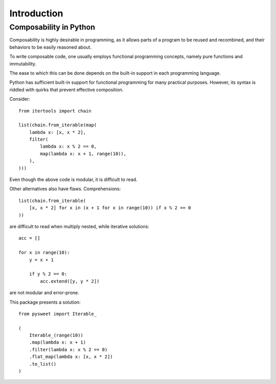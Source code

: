 Introduction
============

Composability in Python
-----------------------

Composability is highly desirable in programming,
as it allows parts of a program to be reused and recombined,
and their behaviors to be easily reasoned about.

To write composable code, one usually employs
functional programming concepts, namely pure functions
and immutability.

The ease to which this can be done depends on the
built-in support in each programming language.

Python has sufficient built-in support for
functional programming for many practical purposes.
However, its syntax is riddled with quirks
that prevent effective composition.

Consider::

    from itertools import chain

    list(chain.from_iterable(map(
        lambda x: [x, x * 2],
        filter(
            lambda x: x % 2 == 0,
            map(lambda x: x + 1, range(10)),
        ),
    )))


Even though the above code is modular,
it is difficult to read.

Other alternatives also have flaws.
Comprehensions::

    list(chain.from_iterable(
        [x, x * 2] for x in (x + 1 for x in range(10)) if x % 2 == 0
    ))

are difficult to read when multiply nested,
while iterative solutions::

    acc = []

    for x in range(10):
        y = x + 1

        if y % 2 == 0:
            acc.extend([y, y * 2])

are not modular and error-prone.

This package presents a solution::

    from pysweet import Iterable_

    (
        Iterable_(range(10))
        .map(lambda x: x + 1)
        .filter(lambda x: x % 2 == 0)
        .flat_map(lambda x: [x, x * 2])
        .to_list()
    )
